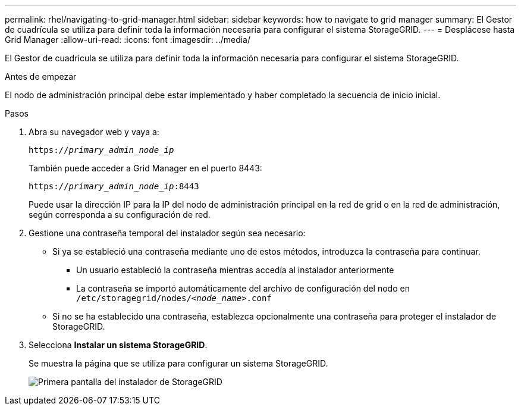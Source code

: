 ---
permalink: rhel/navigating-to-grid-manager.html 
sidebar: sidebar 
keywords: how to navigate to grid manager 
summary: El Gestor de cuadrícula se utiliza para definir toda la información necesaria para configurar el sistema StorageGRID. 
---
= Desplácese hasta Grid Manager
:allow-uri-read: 
:icons: font
:imagesdir: ../media/


[role="lead"]
El Gestor de cuadrícula se utiliza para definir toda la información necesaria para configurar el sistema StorageGRID.

.Antes de empezar
El nodo de administración principal debe estar implementado y haber completado la secuencia de inicio inicial.

.Pasos
. Abra su navegador web y vaya a:
+
`https://_primary_admin_node_ip_`

+
También puede acceder a Grid Manager en el puerto 8443:

+
`https://_primary_admin_node_ip_:8443`

+
Puede usar la dirección IP para la IP del nodo de administración principal en la red de grid o en la red de administración, según corresponda a su configuración de red.

. Gestione una contraseña temporal del instalador según sea necesario:
+
** Si ya se estableció una contraseña mediante uno de estos métodos, introduzca la contraseña para continuar.
+
*** Un usuario estableció la contraseña mientras accedía al instalador anteriormente
*** La contraseña se importó automáticamente del archivo de configuración del nodo en `/etc/storagegrid/nodes/_<node_name>_.conf`


** Si no se ha establecido una contraseña, establezca opcionalmente una contraseña para proteger el instalador de StorageGRID.


. Selecciona *Instalar un sistema StorageGRID*.
+
Se muestra la página que se utiliza para configurar un sistema StorageGRID.

+
image::../media/gmi_installer_first_screen.gif[Primera pantalla del instalador de StorageGRID]


